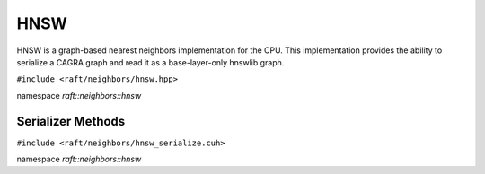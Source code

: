 HNSW
=====

HNSW is a graph-based nearest neighbors implementation for the CPU. 
This implementation provides the ability to serialize a CAGRA graph and read it as a base-layer-only hnswlib graph.

.. role:: py(code)
   :language: c++
   :class: highlight

``#include <raft/neighbors/hnsw.hpp>``

namespace *raft::neighbors::hnsw*

.. doxygengroup:: hnsw
    :project: RAFT
    :members:
    :content-only:

Serializer Methods
------------------
``#include <raft/neighbors/hnsw_serialize.cuh>``

namespace *raft::neighbors::hnsw*

.. doxygengroup:: hnsw_serialize
    :project: RAFT
    :members:
    :content-only:
